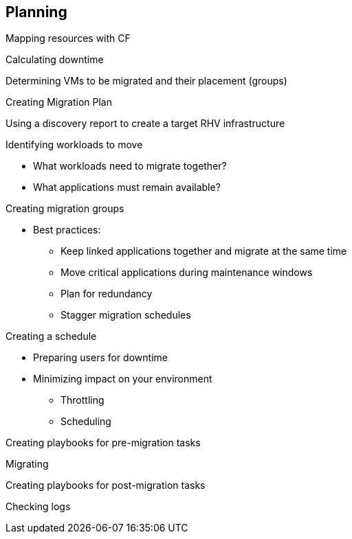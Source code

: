 [[Planning]]
== Planning

Mapping resources with CF

Calculating downtime

Determining VMs to be migrated and their placement (groups)

Creating Migration Plan

Using a discovery report to create a target RHV infrastructure

Identifying workloads to move

* What workloads need to migrate together?
* What applications must remain available?

Creating migration groups

* Best practices: 
** Keep linked applications together and migrate at the same time
** Move critical applications during maintenance windows
** Plan for redundancy
** Stagger migration schedules

Creating a schedule

* Preparing users for downtime
* Minimizing impact on your environment 
** Throttling
** Scheduling

Creating playbooks for pre-migration tasks

Migrating

Creating playbooks for post-migration tasks

Checking logs
